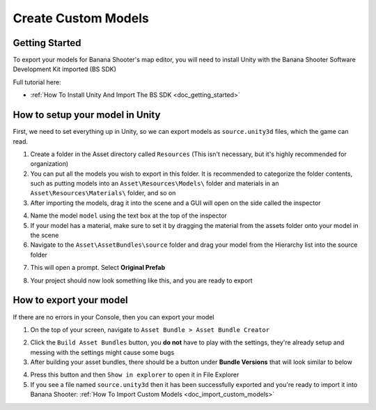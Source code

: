 .. _doc_create_custom_models:

Create Custom Models
=================================

Getting Started
-------------------------------

To export your models for Banana Shooter's map editor, you will need to install Unity with the  Banana Shooter Software Development Kit imported (BS SDK)

Full tutorial here:

- :ref:`How To Install Unity And Import The BS SDK <doc_getting_started>`

How to setup your model in Unity
-----------------------------------------

First, we need to set everything up in Unity, so we can export models as ``source.unity3d`` files, which the game can read.

1. Create a folder in the Asset directory called ``Resources`` (This isn't necessary, but it's highly recommended for organization)
2. You can put all the models you wish to export in this folder. It is recommended to categorize the folder contents, such as putting models into an ``Asset\Resources\Models\`` folder and  materials in an ``Asset\Resources\Materials\`` folder, and so on
3. After importing the models, drag it into the scene and a GUI will open on the side called the inspector

.. image:: img/model-inspector.png

4. Name the model ``model`` using the text box at the top of the inspector
5. If your model has a material, make sure to set it by dragging the material from the assets folder onto your model in the scene
6. Navigate to the ``Asset\AssetBundles\source`` folder and drag your model from the Hierarchy list into the source folder 

.. image:: img/hierarchy-gui.png

7. This will open a prompt. Select **Original Prefab**

.. image:: img/prefab-popup.png

8. Your project should now look something like this, and you are ready to export

.. image:: img/project-overview.png

How to export your model
-------------------------------

If there are no errors in your Console, then you can export your model

1. On the top of your screen, navigate to ``Asset Bundle > Asset Bundle Creator``

.. image:: img/assetbundle-top-bar.png

2. Click the ``Build Asset Bundles`` button, you **do not** have to play with the settings, they're already setup and messing with the settings might cause some bugs
3. After building your asset bundles, there should be a button under **Bundle Versions** that will look similar to below

.. image:: img/assetbundlecreator-bundleversions.png

4. Press this button and then ``Show in explorer`` to open it in File Explorer
5. If you see a file named ``source.unity3d`` then it has been successfully exported and you're ready to import it into Banana Shooter: :ref:`How To Import Custom Models <doc_import_custom_models>`
